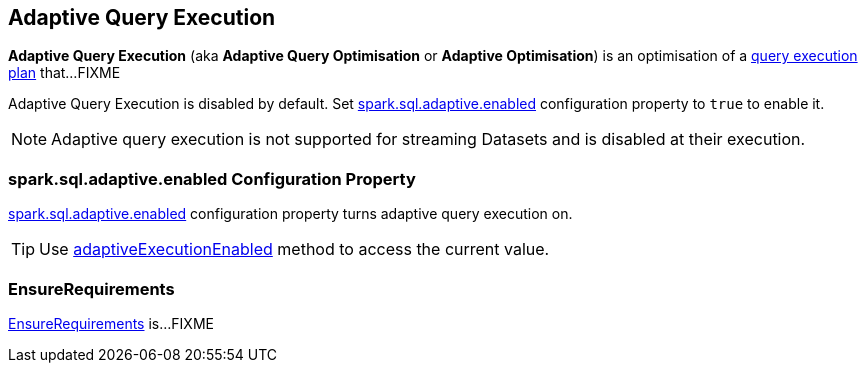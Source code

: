 == Adaptive Query Execution

*Adaptive Query Execution* (aka *Adaptive Query Optimisation* or *Adaptive Optimisation*) is an optimisation of a link:spark-sql-SparkPlan.adoc[query execution plan] that...FIXME

Adaptive Query Execution is disabled by default. Set <<spark.sql.adaptive.enabled, spark.sql.adaptive.enabled>> configuration property to `true` to enable it.

NOTE: Adaptive query execution is not supported for streaming Datasets and is disabled at their execution.

=== [[spark.sql.adaptive.enabled]] spark.sql.adaptive.enabled Configuration Property

link:spark-sql-SQLConf.adoc#spark.sql.adaptive.enabled[spark.sql.adaptive.enabled] configuration property turns adaptive query execution on.

TIP: Use link:spark-sql-SQLConf.adoc#adaptiveExecutionEnabled[adaptiveExecutionEnabled] method to access the current value.

=== [[EnsureRequirements]] EnsureRequirements

link:spark-sql-EnsureRequirements.adoc[EnsureRequirements] is...FIXME
